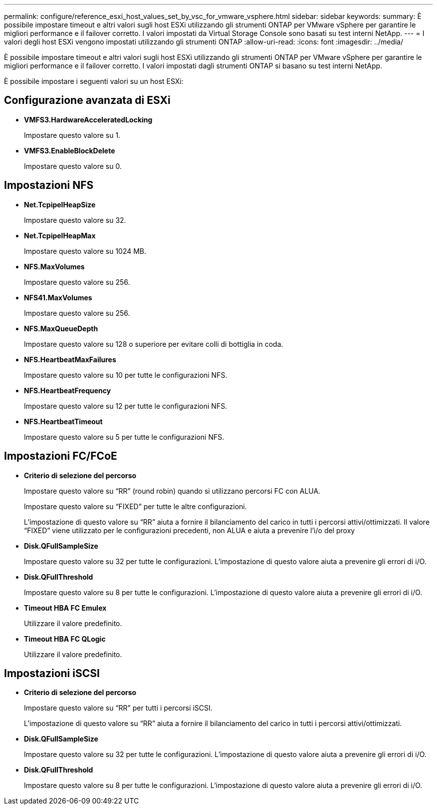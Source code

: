 ---
permalink: configure/reference_esxi_host_values_set_by_vsc_for_vmware_vsphere.html 
sidebar: sidebar 
keywords:  
summary: È possibile impostare timeout e altri valori sugli host ESXi utilizzando gli strumenti ONTAP per VMware vSphere per garantire le migliori performance e il failover corretto. I valori impostati da Virtual Storage Console sono basati su test interni NetApp. 
---
= I valori degli host ESXi vengono impostati utilizzando gli strumenti ONTAP
:allow-uri-read: 
:icons: font
:imagesdir: ../media/


[role="lead"]
È possibile impostare timeout e altri valori sugli host ESXi utilizzando gli strumenti ONTAP per VMware vSphere per garantire le migliori performance e il failover corretto. I valori impostati dagli strumenti ONTAP si basano su test interni NetApp.

È possibile impostare i seguenti valori su un host ESXi:



== Configurazione avanzata di ESXi

* *VMFS3.HardwareAcceleratedLocking*
+
Impostare questo valore su 1.

* *VMFS3.EnableBlockDelete*
+
Impostare questo valore su 0.





== Impostazioni NFS

* *Net.TcpipelHeapSize*
+
Impostare questo valore su 32.

* *Net.TcpipelHeapMax*
+
Impostare questo valore su 1024 MB.

* *NFS.MaxVolumes*
+
Impostare questo valore su 256.

* *NFS41.MaxVolumes*
+
Impostare questo valore su 256.

* *NFS.MaxQueueDepth*
+
Impostare questo valore su 128 o superiore per evitare colli di bottiglia in coda.

* *NFS.HeartbeatMaxFailures*
+
Impostare questo valore su 10 per tutte le configurazioni NFS.

* *NFS.HeartbeatFrequency*
+
Impostare questo valore su 12 per tutte le configurazioni NFS.

* *NFS.HeartbeatTimeout*
+
Impostare questo valore su 5 per tutte le configurazioni NFS.





== Impostazioni FC/FCoE

* *Criterio di selezione del percorso*
+
Impostare questo valore su "`RR`" (round robin) quando si utilizzano percorsi FC con ALUA.

+
Impostare questo valore su "`FIXED`" per tutte le altre configurazioni.

+
L'impostazione di questo valore su "`RR`" aiuta a fornire il bilanciamento del carico in tutti i percorsi attivi/ottimizzati. Il valore "`FIXED`" viene utilizzato per le configurazioni precedenti, non ALUA e aiuta a prevenire l'i/o del proxy

* *Disk.QFullSampleSize*
+
Impostare questo valore su 32 per tutte le configurazioni. L'impostazione di questo valore aiuta a prevenire gli errori di i/O.

* *Disk.QFullThreshold*
+
Impostare questo valore su 8 per tutte le configurazioni. L'impostazione di questo valore aiuta a prevenire gli errori di i/O.

* *Timeout HBA FC Emulex*
+
Utilizzare il valore predefinito.

* *Timeout HBA FC QLogic*
+
Utilizzare il valore predefinito.





== Impostazioni iSCSI

* *Criterio di selezione del percorso*
+
Impostare questo valore su "`RR`" per tutti i percorsi iSCSI.

+
L'impostazione di questo valore su "`RR`" aiuta a fornire il bilanciamento del carico in tutti i percorsi attivi/ottimizzati.

* *Disk.QFullSampleSize*
+
Impostare questo valore su 32 per tutte le configurazioni. L'impostazione di questo valore aiuta a prevenire gli errori di i/O.

* *Disk.QFullThreshold*
+
Impostare questo valore su 8 per tutte le configurazioni. L'impostazione di questo valore aiuta a prevenire gli errori di i/O.


